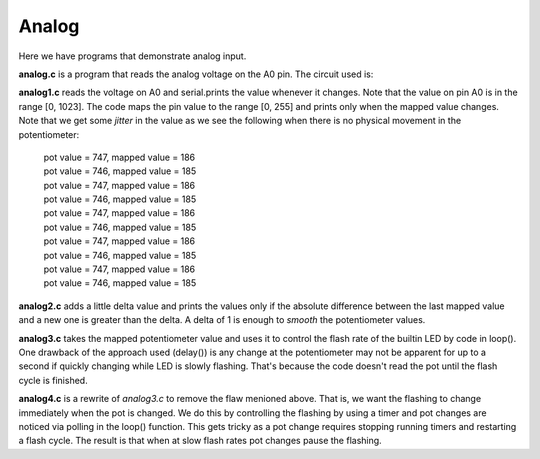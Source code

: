 Analog
======

Here we have programs that demonstrate analog input.

**analog.c** is a program that reads the analog voltage on the A0 pin.  The
circuit used is:

.. image:: analog1_breadboard.png
    :width: 283
    :height: 224
    :alt: circuit used to test analog input (http://fritzing.org/)

**analog1.c** reads the voltage on A0 and serial.prints the value whenever
it changes.  Note that the value on pin A0 is in the range [0, 1023].
The code maps the pin value to the range [0, 255] and prints only when
the mapped value changes.  Note that we get some *jitter* in the value as we
see the following when there is no physical movement in the potentiometer:

  | pot value = 747, mapped value = 186
  | pot value = 746, mapped value = 185
  | pot value = 747, mapped value = 186
  | pot value = 746, mapped value = 185
  | pot value = 747, mapped value = 186
  | pot value = 746, mapped value = 185
  | pot value = 747, mapped value = 186
  | pot value = 746, mapped value = 185
  | pot value = 747, mapped value = 186
  | pot value = 746, mapped value = 185

**analog2.c** adds a little delta value and prints the values only if the 
absolute difference between the last mapped value and a new one is greater
than the delta.  A delta of 1 is enough to *smooth* the potentiometer values.

**analog3.c** takes the mapped potentiometer value and uses it to control the
flash rate of the builtin LED by code in loop().  One drawback of the approach
used (delay()) is any change at the potentiometer may not be apparent for up to
a second if quickly changing while LED is slowly flashing.  That's because the
code doesn't read the pot until the flash cycle is finished.

**analog4.c** is a rewrite of *analog3.c* to remove the flaw menioned above.
That is, we want the flashing to change immediately when the pot is changed.
We do this by controlling the flashing by using a timer and pot changes are 
noticed via polling in the loop() function.  This gets tricky as a pot change
requires stopping running timers and restarting a flash cycle.  The result is
that when at slow flash rates pot changes pause the flashing.
